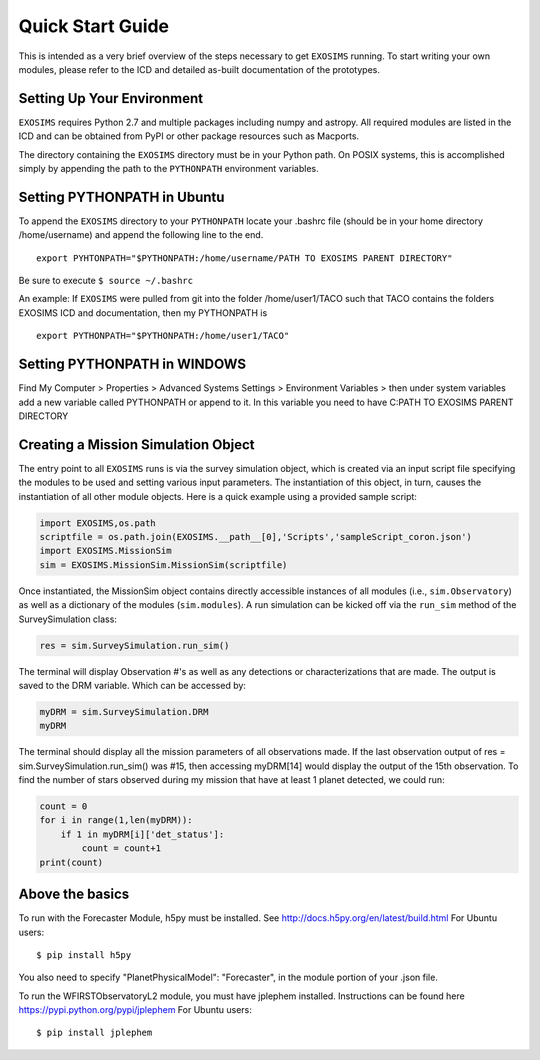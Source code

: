 .. _quickstart:
Quick Start Guide
######################

This is intended as a very brief overview of the steps necessary to get ``EXOSIMS`` running.  To start writing your own modules, please refer to the ICD and detailed as-built documentation of the prototypes.

Setting Up Your Environment
---------------------------

``EXOSIMS`` requires Python 2.7 and multiple packages including numpy and astropy.  All required modules are listed in the ICD and can be obtained from PyPI or other package resources such as Macports.


The directory containing the ``EXOSIMS`` directory must be in your Python path.  On POSIX systems, this is accomplished simply by appending the path to the ``PYTHONPATH`` environment variables.

Setting PYTHONPATH in Ubuntu
----------------------------

To append the ``EXOSIMS`` directory to your ``PYTHONPATH`` locate your .bashrc file (should be in your home directory /home/username) and append the following line to the end.
::
    export PYHTONPATH="$PYTHONPATH:/home/username/PATH TO EXOSIMS PARENT DIRECTORY"

Be sure to execute ``$ source ~/.bashrc``

An example: If ``EXOSIMS`` were pulled from git into the folder /home/user1/TACO such that TACO contains the folders EXOSIMS ICD and documentation, then my PYTHONPATH is
::
    export PYTHONPATH="$PYTHONPATH:/home/user1/TACO"

Setting PYTHONPATH in WINDOWS
-----------------------------
Find My Computer > Properties > Advanced Systems Settings > Environment Variables > then under system variables add a new variable called PYTHONPATH or append to it. In this variable you need to have C:\PATH TO EXOSIMS PARENT DIRECTORY


Creating a Mission Simulation Object
-------------------------------------

The entry point to all ``EXOSIMS`` runs is via the survey simulation object, which is created via an input script file specifying the modules to be used and setting various input parameters.  The instantiation of this object, in turn, causes the instantiation of all other module objects.  Here is a quick example using a provided sample script:

.. code-block:: python

    import EXOSIMS,os.path
    scriptfile = os.path.join(EXOSIMS.__path__[0],'Scripts','sampleScript_coron.json')
    import EXOSIMS.MissionSim
    sim = EXOSIMS.MissionSim.MissionSim(scriptfile)

Once instantiated, the MissionSim object contains directly accessible instances of all modules (i.e., ``sim.Observatory``) as well as a dictionary of the modules (``sim.modules``).  A run simulation can be kicked off via the ``run_sim`` method of the SurveySimulation class:

.. code-block:: python
    
    res = sim.SurveySimulation.run_sim()

The terminal will display Observation #'s as well as any detections or characterizations that are made. The output is saved to the DRM variable. Which can be accessed by:

.. code-block:: python
    
    myDRM = sim.SurveySimulation.DRM
    myDRM

The terminal should display all the mission parameters of all observations made. If the last observation output of res = sim.SurveySimulation.run_sim() was #15, then accessing myDRM[14] would display the output of the 15th observation. To find the number of stars observed during my mission that have at least 1 planet detected, we could run:

.. code-block:: python
    
    count = 0
    for i in range(1,len(myDRM)):
        if 1 in myDRM[i]['det_status']:
            count = count+1
    print(count)


Above the basics
----------------

To run with the Forecaster Module, h5py must be installed.
See http://docs.h5py.org/en/latest/build.html
For Ubuntu users::
    $ pip install h5py

You also need to specify "PlanetPhysicalModel": "Forecaster", in the module portion of your .json file.

To run the WFIRSTObservatoryL2 module, you must have jplephem installed. Instructions can be found here https://pypi.python.org/pypi/jplephem
For Ubuntu users::
    $ pip install jplephem


